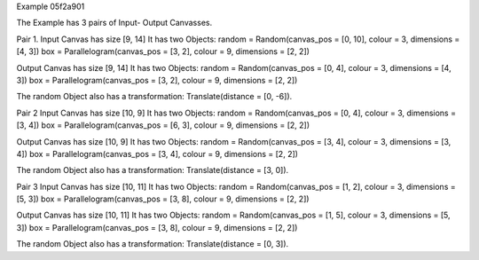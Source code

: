 
Example 05f2a901

The Example has 3 pairs of Input- Output Canvasses.

Pair 1.
Input Canvas has size [9, 14]
It has two Objects:
random = Random(canvas_pos = [0, 10], colour = 3, dimensions = [4, 3])
box = Parallelogram(canvas_pos = [3, 2], colour = 9, dimensions = [2, 2])

Output Canvas has size [9, 14]
It has two Objects:
random = Random(canvas_pos = [0, 4], colour = 3, dimensions = [4, 3])
box = Parallelogram(canvas_pos = [3, 2], colour = 9, dimensions = [2, 2])

The random Object also has a transformation: Translate(distance = [0, -6]).


Pair 2
Input Canvas has size [10, 9]
It has two Objects:
random = Random(canvas_pos = [0, 4], colour = 3, dimensions = [3, 4])
box = Parallelogram(canvas_pos = [6, 3], colour = 9, dimensions = [2, 2])

Output Canvas has size [10, 9]
It has two Objects:
random = Random(canvas_pos = [3, 4], colour = 3, dimensions = [3, 4])
box = Parallelogram(canvas_pos = [3, 4], colour = 9, dimensions = [2, 2])

The random Object also has a transformation: Translate(distance = [3, 0]).


Pair 3
Input Canvas has size [10, 11]
It has two Objects:
random = Random(canvas_pos = [1, 2], colour = 3, dimensions = [5, 3])
box = Parallelogram(canvas_pos = [3, 8], colour = 9, dimensions = [2, 2])

Output Canvas has size [10, 11]
It has two Objects:
random = Random(canvas_pos = [1, 5], colour = 3, dimensions = [5, 3])
box = Parallelogram(canvas_pos = [3, 8], colour = 9, dimensions = [2, 2])

The random Object also has a transformation: Translate(distance = [0, 3]).